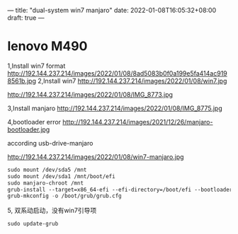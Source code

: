 ---
title: "dual-system win7 manjaro"
date: 2022-01-08T16:05:32+08:00
draft: true
---
#+STARTUP: overview
* lenovo M490

  1,Install win7 format
  http://192.144.237.214/images/2022/01/08/8ad5083b0f0a199e5fa414ac9198561b.jpg
  2,Install win7
  http://192.144.237.214/images/2022/01/08/win7.jpg

  http://192.144.237.214/images/2022/01/08/IMG_8773.jpg

  3,Install manjaro
  http://192.144.237.214/images/2022/01/08/IMG_8775.jpg

  4,bootloader error
  http://192.144.237.214/images/2021/12/26/manjaro-bootloader.jpg

  according usb-drive-manjaro
  
   http://192.144.237.214/images/2022/01/08/win7-manjaro.jpg
   #+BEGIN_SRC  emacs-lisp
     sudo mount /dev/sda5 /mnt
     sudo mount /dev/sda1 /mnt/boot/efi
     sudo manjaro-chroot /mnt
     grub-install --target=x86_64-efi --efi-directory=/boot/efi --bootloader-id=Manjaro --recheck --force --nonvram --removable
     grub-mkconfig -o /boot/grub/grub.cfg
   #+END_SRC
   5, 双系动启动，没有win7引导项
   #+BEGIN_SRC  emacs-lisp
     sudo update-grub
   #+END_SRC
